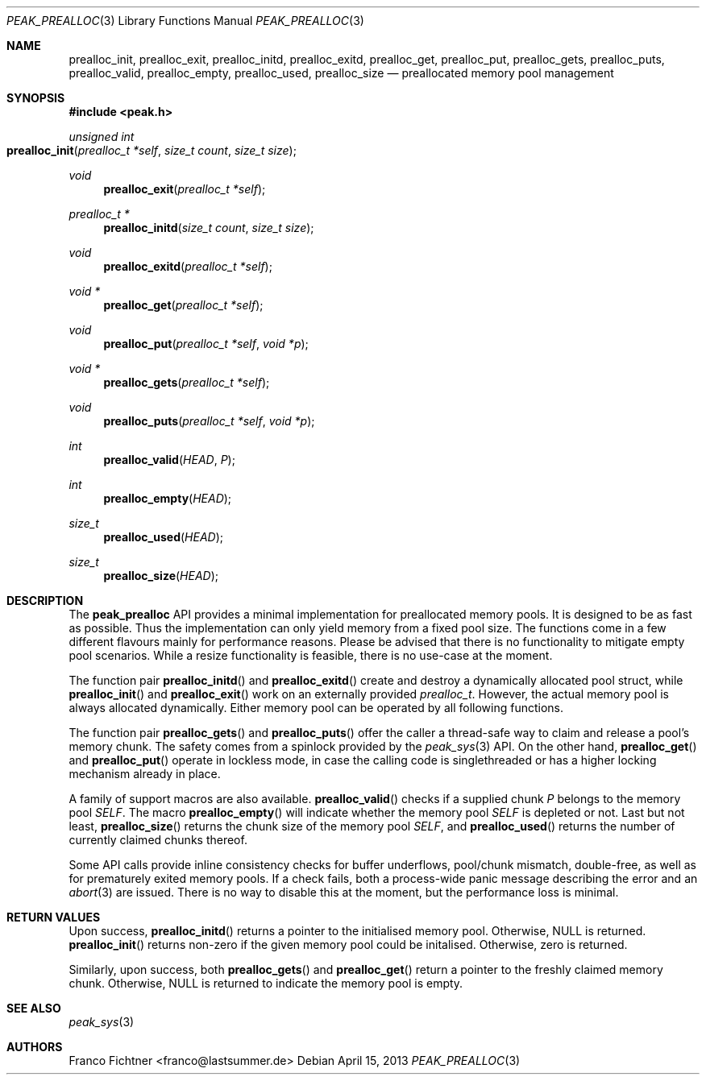 .\"
.\" Copyright (c) 2012 Franco Fichtner <franco@lastsummer.de>
.\"
.\" Permission to use, copy, modify, and distribute this software for any
.\" purpose with or without fee is hereby granted, provided that the above
.\" copyright notice and this permission notice appear in all copies.
.\"
.\" THE SOFTWARE IS PROVIDED "AS IS" AND THE AUTHOR DISCLAIMS ALL WARRANTIES
.\" WITH REGARD TO THIS SOFTWARE INCLUDING ALL IMPLIED WARRANTIES OF
.\" MERCHANTABILITY AND FITNESS. IN NO EVENT SHALL THE AUTHOR BE LIABLE FOR
.\" ANY SPECIAL, DIRECT, INDIRECT, OR CONSEQUENTIAL DAMAGES OR ANY DAMAGES
.\" WHATSOEVER RESULTING FROM LOSS OF USE, DATA OR PROFITS, WHETHER IN AN
.\" ACTION OF CONTRACT, NEGLIGENCE OR OTHER TORTIOUS ACTION, ARISING OUT OF
.\" OR IN CONNECTION WITH THE USE OR PERFORMANCE OF THIS SOFTWARE.
.\"
.Dd April 15, 2013
.Dt PEAK_PREALLOC 3
.Os
.Sh NAME
.Nm prealloc_init ,
.Nm prealloc_exit ,
.Nm prealloc_initd ,
.Nm prealloc_exitd ,
.Nm prealloc_get ,
.Nm prealloc_put ,
.Nm prealloc_gets ,
.Nm prealloc_puts ,
.Nm prealloc_valid ,
.Nm prealloc_empty ,
.Nm prealloc_used ,
.Nm prealloc_size
.Nd preallocated memory pool management
.Sh SYNOPSIS
.In peak.h
.Ft unsigned int
.Fo prealloc_init
.Fa "prealloc_t *self"
.Fa "size_t count" "size_t size"
.Fc
.Ft void
.Fn prealloc_exit "prealloc_t *self"
.Ft prealloc_t *
.Fn prealloc_initd "size_t count" "size_t size"
.Ft void
.Fn prealloc_exitd "prealloc_t *self"
.Ft void *
.Fn prealloc_get "prealloc_t *self"
.Ft void
.Fn prealloc_put "prealloc_t *self" "void *p"
.Ft void *
.Fn prealloc_gets "prealloc_t *self"
.Ft void
.Fn prealloc_puts "prealloc_t *self" "void *p"
.Ft int
.Fn prealloc_valid HEAD P
.Ft int
.Fn prealloc_empty HEAD
.Ft size_t
.Fn prealloc_used HEAD
.Ft size_t
.Fn prealloc_size HEAD
.Sh DESCRIPTION
The
.Nm peak_prealloc
API provides a minimal implementation for preallocated memory pools.
It is designed to be as fast as possible.
Thus the implementation can only yield memory from a fixed pool size.
The functions come in a few different flavours mainly for performance
reasons.
Please be advised that there is no functionality to mitigate empty pool
scenarios.
While a resize functionality is feasible, there is no use-case at the
moment.
.Pp
The function pair
.Fn prealloc_initd
and
.Fn prealloc_exitd
create and destroy a dynamically allocated pool struct, while
.Fn prealloc_init
and
.Fn prealloc_exit
work on an externally provided
.Vt prealloc_t .
However, the actual memory pool is always allocated dynamically.
Either memory pool can be operated by all following functions.
.Pp
The function pair
.Fn prealloc_gets
and
.Fn prealloc_puts
offer the caller a thread-safe way to claim and release a pool's
memory chunk.
The safety comes from a spinlock provided by the
.Xr peak_sys 3
API.
On the other hand,
.Fn prealloc_get
and
.Fn prealloc_put
operate in lockless mode, in case the calling code is singlethreaded
or has a higher locking mechanism already in place.
.Pp
A family of support macros are also available.
.Fn prealloc_valid
checks if a supplied chunk
.Va P
belongs to the memory pool
.Va SELF .
The macro
.Fn prealloc_empty
will indicate whether the memory pool
.Va SELF
is depleted or not.
Last but not least,
.Fn prealloc_size
returns the chunk size of the memory pool
.Va SELF ,
and
.Fn prealloc_used
returns the number of currently claimed chunks thereof.
.Pp
Some API calls provide inline consistency checks for buffer underflows,
pool/chunk mismatch, double-free, as well as for prematurely exited
memory pools.
If a check fails, both a process-wide panic message describing the
error and an
.Xr abort 3
are issued.
There is no way to disable this at the moment, but the performance
loss is minimal.
.Sh RETURN VALUES
Upon success,
.Fn prealloc_initd
returns a pointer to the initialised memory pool.
Otherwise,
.Dv NULL
is returned.
.Fn prealloc_init
returns non-zero if the given memory pool could be initalised.
Otherwise, zero is returned.
.Pp
Similarly, upon success, both
.Fn prealloc_gets
and
.Fn prealloc_get
return a pointer to the freshly claimed memory chunk.
Otherwise,
.Dv NULL
is returned to indicate the memory pool is empty.
.Sh SEE ALSO
.Xr peak_sys 3
.Sh AUTHORS
.An "Franco Fichtner" Aq franco@lastsummer.de
